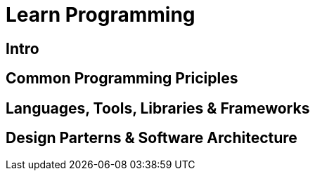 = Learn Programming

== Intro

== Common Programming Priciples 

== Languages, Tools, Libraries & Frameworks

== Design Parterns & Software Architecture
